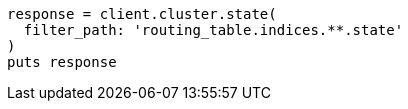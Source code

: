 [source, ruby]
----
response = client.cluster.state(
  filter_path: 'routing_table.indices.**.state'
)
puts response
----
